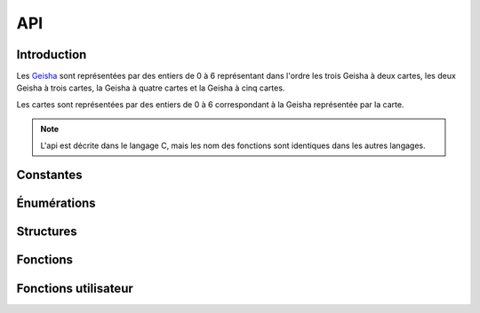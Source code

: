 ===
API
===

..
   This file was generated by stechec2-generator. DO NOT EDIT.


Introduction
============

Les `Geisha <jeu.html#description-generale>`_ sont représentées par des entiers de 0
à 6 représentant dans l'ordre les trois Geisha à deux cartes, les deux Geisha à trois cartes, la
Geisha à quatre cartes et la Geisha à cinq cartes.

Les cartes sont représentées par des entiers de 0 à 6 correspondant à la Geisha représentée par la
carte.

.. note::
  L'api est décrite dans le langage C, mais les nom des fonctions sont identiques dans les autres
  langages.


Constantes
==========

.. c:var:: int NB_GEISHA

  :Valeur: 7
  :Description:
    Les 7 Geisha (2, 2, 2, 3, 3, 4, 5)
.. c:var:: int NB_CARTES_TOTALES

  :Valeur: 21
  :Description:
    Le nombre total de cartes (2 + 2 + 2 + 3 + 3 + 4 + 5)
.. c:var:: int NB_CARTES_DEBUT

  :Valeur: 6
  :Description:
    Le nombre de cartes que chaque personne a au début
.. c:var:: int NB_CARTES_ECARTEES

  :Valeur: 1
  :Description:
    Le nombre de cartes écartées au début du jeu
.. c:var:: int NB_ACTIONS

  :Valeur: 4
  :Description:
    Le nombre total d'actions que chaque joueur devra faire
.. c:var:: int NB_MANCHES_MAX

  :Valeur: 3
  :Description:
    Le nombre total de manches avant la fin de la partie
.. c:var:: char *GEISHA_VALEUR

  :Valeur: "2|2|2|3|3|4|5"
  :Description:
    La valeur (et le nombre de cartes) de chaque Geisha séparée par des |

Énumérations
============

.. c:type:: action

  :Description:
      Les actions de jeu
  :Valeurs:
      :VALIDER:
        Valide une unique carte
      :DEFAUSSER:
        Défausse deux cartes
      :CHOIX_TROIS:
        Donne le choix entre trois cartes
      :CHOIX_PAQUETS:
        Donne le choix entre deux paquets de deux cartes
      :PREMIER_JOUEUR:
        Aucune action n'a été jouée (utilisé dans tour_precedent)
.. c:type:: error

  :Description:
      Enumeration contentant toutes les erreurs possibles
  :Valeurs:
      :OK:
        pas d'erreur
      :ACTION_DEJA_JOUEE:
        l'action a déjà été jouée
      :CARTES_INVALIDES:
        vous ne pouvez pas jouer ces cartes
      :PAQUET_INVALIDE:
        ce paquet n'existe pas
      :GEISHA_INVALIDES:
        cette Geisha n'existe pas (doit être un entier entre 0 et NB_GEISHA - 1)
      :JOUEUR_INVALIDE:
        ce joueur n'existe pas
      :CHOIX_INVALIDE:
        vous ne pouvez pas répondre à ce choix
      :ACTION_INVALIDE:
        vous ne pouvez pas jouer cette action maintenant
.. c:type:: joueur

  :Description:
      Enumeration représentant les différents joueurs
  :Valeurs:
      :JOUEUR_1:
        Le joueur 1
      :JOUEUR_2:
        Le joueur 2
      :EGALITE:
        Égalité, utilisé uniquement dans possession_geisha

Structures
==========

.. c:type:: action_jouee

  .. code-block:: c

    struct action_jouee {
        action act;
        int c1;
        int c2;
        int c3;
        int c4;
    };

  :Description: La description d'une action jouée

  :Champs:
    :act: L'action jouée
    :c1: Si act==VALIDER ou act==DEFAUSSER, -1 sinon la première carte (du premier paquet)
    :c2: Si act==V|D: -1 sinon la deuxième carte (du premier paquet)
    :c3: Si act==V|D: -1 sinon la troisième carte (ou la première carte du second paquet si act==choix paquet)
    :c4: Si act!=choix paquet: -1 sinon la deuxième carte du second paquet

Fonctions
=========

.. c:function:: joueur id_joueur()

    Renvoie l'identifiant du joueur




.. c:function:: joueur id_adversaire()

    Renvoie l'identifiant de l'adversaire




.. c:function:: int manche()

    Renvoie le numéro de la manche (entre 0 et 2)




.. c:function:: int tour()

    Renvoie le numéro du tour (entre 0 et 7)




.. c:function:: action_jouee tour_precedent()

    Renvoie l'action jouée par l'adversaire




.. c:function:: int nb_cartes_validees(joueur j, int g)

    Renvoie le nombre de cartes validées par le joueur pour la Geisha (la carte validée secrètement n'est pas prise en compte)



    :param j: Le joueur
    :param g: La Geisha

.. c:function:: joueur possession_geisha(int g)

    Renvoie qui possède la Geisha



    :param g: La Geisha

.. c:function:: bool est_jouee_action(joueur j, action a)

    Renvoie si l'action a déjà été jouée par le joueur



    :param j: Le joueur
    :param a: L'action

.. c:function:: int nb_cartes(joueur j)

    Renvoie le nombre de cartes que le joueur a



    :param j: Le joueur

.. c:function:: int_array cartes_en_main()

    Renvoie les cartes que vous avez




.. c:function:: int carte_piochee()

    Renvoie la carte que vous avez piochée au début du tour




.. c:function:: error action_valider(int c)

    Jouer l'action valider une carte



    :param c: La carte à jouer

.. c:function:: error action_defausser(int c1, int c2)

    Jouer l'action défausser deux cartes



    :param c1: La première carte à défausser
    :param c2: La deuxième carte à défausser

.. c:function:: error action_choix_trois(int c1, int c2, int c3)

    Jouer l'action choisir entre trois cartes



    :param c1: La première carte à jouer
    :param c2: La deuxième carte à jouer
    :param c3: La troisième carte à jouer

.. c:function:: error action_choix_paquets(int p1c1, int p1c2, int p2c1, int p2c2)

    Jouer l'action choisir entre deux paquets de deux cartes



    :param p1c1: La première carte du premier paquet à jouer
    :param p1c2: La deuxième carte du premier paquet à jouer
    :param p2c1: La première carte du deuxième paquet à jouer
    :param p2c2: La deuxième carte du deuxième paquet à jouer

.. c:function:: error repondre_choix_trois(int c)

    Choisir une des trois cartes proposées.



    :param c: Le numéro de la carte choisi (0, 1 ou 2)

.. c:function:: error repondre_choix_paquets(int p)

    Choisir un des deux paquets proposés.



    :param p: Le paquet choisi (0 ou 1)

.. c:function:: void afficher_action(action v)

    Affiche le contenu d'une valeur de type action



    :param v: The value to display

.. c:function:: void afficher_error(error v)

    Affiche le contenu d'une valeur de type error



    :param v: The value to display

.. c:function:: void afficher_joueur(joueur v)

    Affiche le contenu d'une valeur de type joueur



    :param v: The value to display

.. c:function:: void afficher_action_jouee(action_jouee v)

    Affiche le contenu d'une valeur de type action_jouee



    :param v: The value to display


Fonctions utilisateur
=====================

.. c:function:: void init_jeu()

    Fonction appelée au début du jeu


.. c:function:: void jouer_tour()

    Fonction appelée au début du tour


.. c:function:: void repondre_action_choix_trois()

    Fonction appelée lors du choix entre les trois cartes lors de l'action de l'adversaire (cf tour_precedent)


.. c:function:: void repondre_action_choix_paquets()

    Fonction appelée lors du choix entre deux paquets lors de l'action de l'adversaire (cf tour_precedent)


.. c:function:: void fin_jeu()

    Fonction appelée à la fin du jeu
